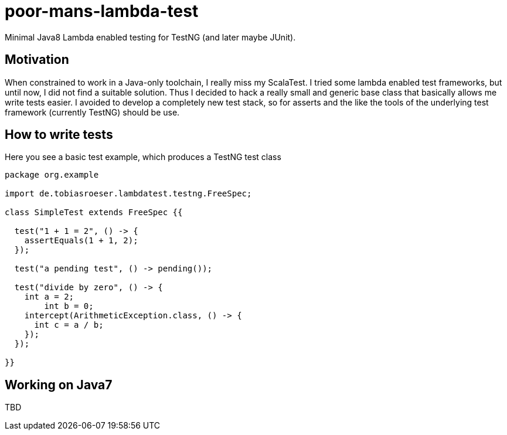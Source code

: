 = poor-mans-lambda-test

Minimal Java8 Lambda enabled testing for TestNG (and later maybe JUnit).

== Motivation

When constrained to work in a Java-only toolchain, I really miss my ScalaTest.
I tried some lambda enabled test frameworks, but until now, I did not find a suitable solution.
Thus I decided to hack a really small and generic base class that basically allows me write tests easier.
I avoided to develop a completely new test stack,
so for asserts and the like the tools of the underlying test framework (currently TestNG) should be use. 

== How to write tests

Here you see a basic test example, which produces a TestNG test class

[source,java]
----
package org.example

import de.tobiasroeser.lambdatest.testng.FreeSpec;

class SimpleTest extends FreeSpec {{

  test("1 + 1 = 2", () -> {
    assertEquals(1 + 1, 2);
  });

  test("a pending test", () -> pending());

  test("divide by zero", () -> {
    int a = 2;
	int b = 0;
    intercept(ArithmeticException.class, () -> {
      int c = a / b;
    });
  });

}}
----

== Working on Java7
TBD
